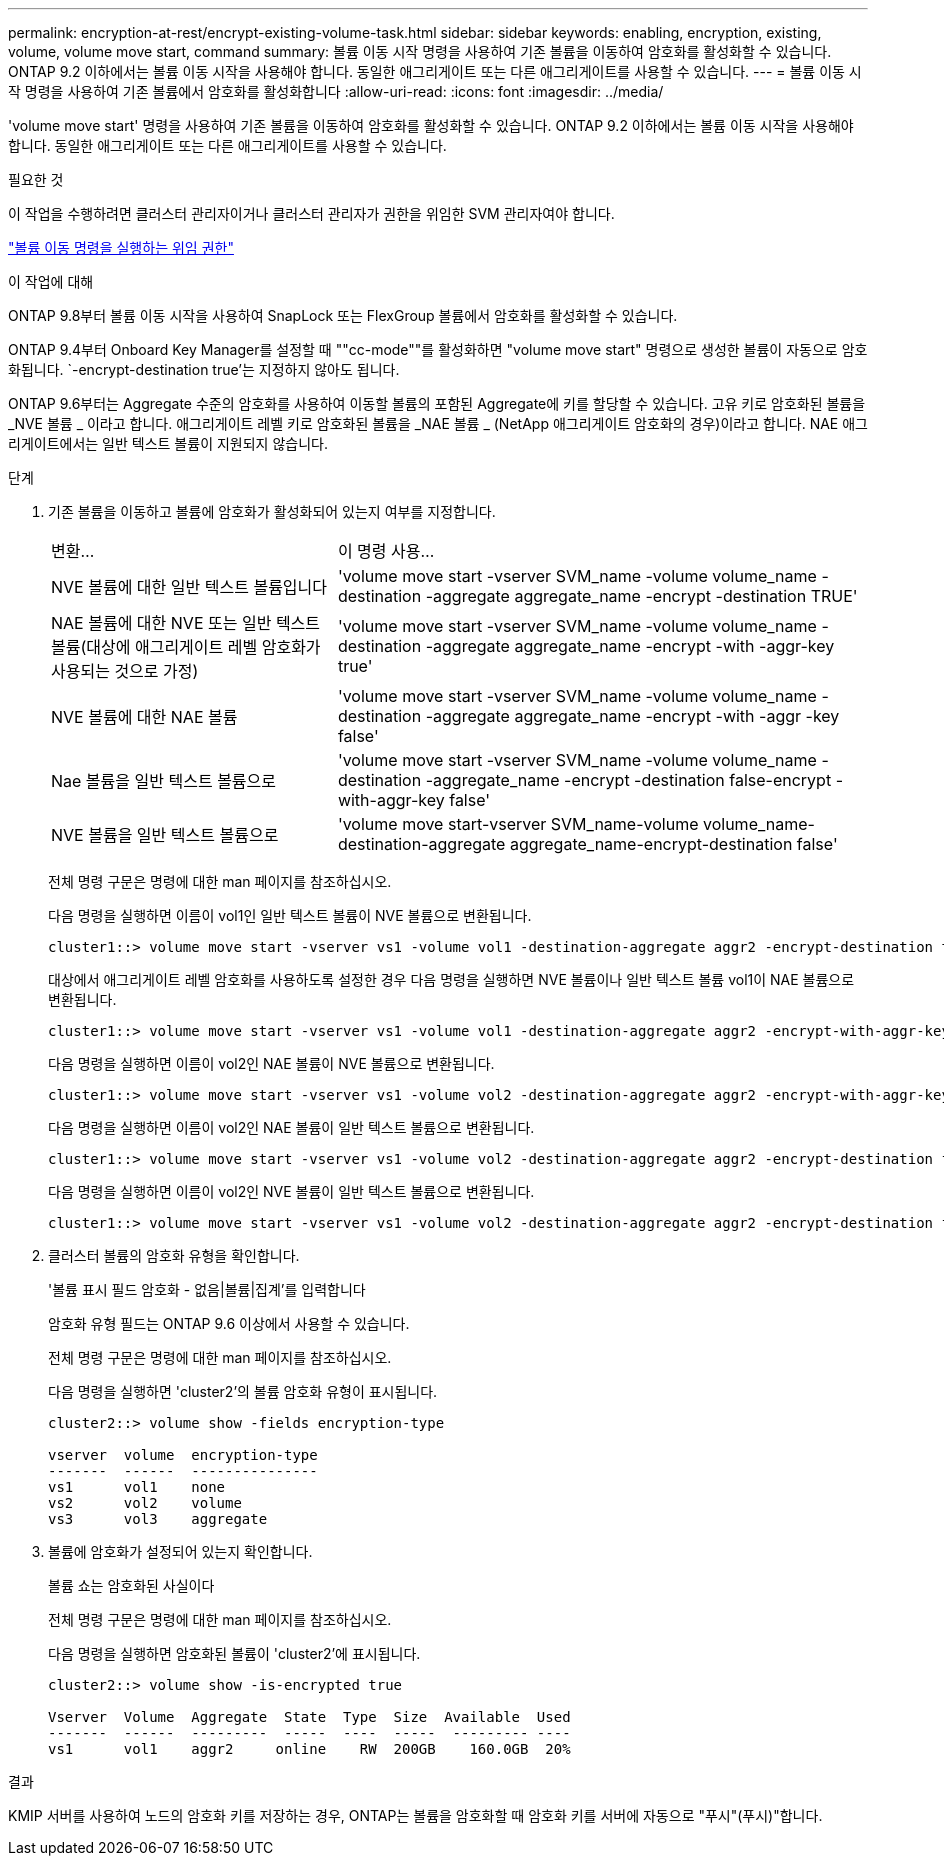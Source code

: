 ---
permalink: encryption-at-rest/encrypt-existing-volume-task.html 
sidebar: sidebar 
keywords: enabling, encryption, existing, volume, volume move start, command 
summary: 볼륨 이동 시작 명령을 사용하여 기존 볼륨을 이동하여 암호화를 활성화할 수 있습니다. ONTAP 9.2 이하에서는 볼륨 이동 시작을 사용해야 합니다. 동일한 애그리게이트 또는 다른 애그리게이트를 사용할 수 있습니다. 
---
= 볼륨 이동 시작 명령을 사용하여 기존 볼륨에서 암호화를 활성화합니다
:allow-uri-read: 
:icons: font
:imagesdir: ../media/


[role="lead"]
'volume move start' 명령을 사용하여 기존 볼륨을 이동하여 암호화를 활성화할 수 있습니다. ONTAP 9.2 이하에서는 볼륨 이동 시작을 사용해야 합니다. 동일한 애그리게이트 또는 다른 애그리게이트를 사용할 수 있습니다.

.필요한 것
이 작업을 수행하려면 클러스터 관리자이거나 클러스터 관리자가 권한을 위임한 SVM 관리자여야 합니다.

link:delegate-volume-encryption-svm-administrator-task.html["볼륨 이동 명령을 실행하는 위임 권한"]

.이 작업에 대해
ONTAP 9.8부터 볼륨 이동 시작을 사용하여 SnapLock 또는 FlexGroup 볼륨에서 암호화를 활성화할 수 있습니다.

ONTAP 9.4부터 Onboard Key Manager를 설정할 때 ""cc-mode""를 활성화하면 "volume move start" 명령으로 생성한 볼륨이 자동으로 암호화됩니다. `-encrypt-destination true'는 지정하지 않아도 됩니다.

ONTAP 9.6부터는 Aggregate 수준의 암호화를 사용하여 이동할 볼륨의 포함된 Aggregate에 키를 할당할 수 있습니다. 고유 키로 암호화된 볼륨을 _NVE 볼륨 _ 이라고 합니다. 애그리게이트 레벨 키로 암호화된 볼륨을 _NAE 볼륨 _ (NetApp 애그리게이트 암호화의 경우)이라고 합니다. NAE 애그리게이트에서는 일반 텍스트 볼륨이 지원되지 않습니다.

.단계
. 기존 볼륨을 이동하고 볼륨에 암호화가 활성화되어 있는지 여부를 지정합니다.
+
[cols="35,65"]
|===


| 변환... | 이 명령 사용... 


 a| 
NVE 볼륨에 대한 일반 텍스트 볼륨입니다
 a| 
'volume move start -vserver SVM_name -volume volume_name -destination -aggregate aggregate_name -encrypt -destination TRUE'



 a| 
NAE 볼륨에 대한 NVE 또는 일반 텍스트 볼륨(대상에 애그리게이트 레벨 암호화가 사용되는 것으로 가정)
 a| 
'volume move start -vserver SVM_name -volume volume_name -destination -aggregate aggregate_name -encrypt -with -aggr-key true'



 a| 
NVE 볼륨에 대한 NAE 볼륨
 a| 
'volume move start -vserver SVM_name -volume volume_name -destination -aggregate aggregate_name -encrypt -with -aggr -key false'



 a| 
Nae 볼륨을 일반 텍스트 볼륨으로
 a| 
'volume move start -vserver SVM_name -volume volume_name -destination -aggregate_name -encrypt -destination false-encrypt -with-aggr-key false'



 a| 
NVE 볼륨을 일반 텍스트 볼륨으로
 a| 
'volume move start-vserver SVM_name-volume volume_name-destination-aggregate aggregate_name-encrypt-destination false'

|===
+
전체 명령 구문은 명령에 대한 man 페이지를 참조하십시오.

+
다음 명령을 실행하면 이름이 vol1인 일반 텍스트 볼륨이 NVE 볼륨으로 변환됩니다.

+
[listing]
----
cluster1::> volume move start -vserver vs1 -volume vol1 -destination-aggregate aggr2 -encrypt-destination true
----
+
대상에서 애그리게이트 레벨 암호화를 사용하도록 설정한 경우 다음 명령을 실행하면 NVE 볼륨이나 일반 텍스트 볼륨 vol1이 NAE 볼륨으로 변환됩니다.

+
[listing]
----
cluster1::> volume move start -vserver vs1 -volume vol1 -destination-aggregate aggr2 -encrypt-with-aggr-key true
----
+
다음 명령을 실행하면 이름이 vol2인 NAE 볼륨이 NVE 볼륨으로 변환됩니다.

+
[listing]
----
cluster1::> volume move start -vserver vs1 -volume vol2 -destination-aggregate aggr2 -encrypt-with-aggr-key false
----
+
다음 명령을 실행하면 이름이 vol2인 NAE 볼륨이 일반 텍스트 볼륨으로 변환됩니다.

+
[listing]
----
cluster1::> volume move start -vserver vs1 -volume vol2 -destination-aggregate aggr2 -encrypt-destination false -encrypt-with-aggr-key false
----
+
다음 명령을 실행하면 이름이 vol2인 NVE 볼륨이 일반 텍스트 볼륨으로 변환됩니다.

+
[listing]
----
cluster1::> volume move start -vserver vs1 -volume vol2 -destination-aggregate aggr2 -encrypt-destination false
----
. 클러스터 볼륨의 암호화 유형을 확인합니다.
+
'볼륨 표시 필드 암호화 - 없음|볼륨|집계'를 입력합니다

+
암호화 유형 필드는 ONTAP 9.6 이상에서 사용할 수 있습니다.

+
전체 명령 구문은 명령에 대한 man 페이지를 참조하십시오.

+
다음 명령을 실행하면 'cluster2'의 볼륨 암호화 유형이 표시됩니다.

+
[listing]
----
cluster2::> volume show -fields encryption-type

vserver  volume  encryption-type
-------  ------  ---------------
vs1      vol1    none
vs2      vol2    volume
vs3      vol3    aggregate
----
. 볼륨에 암호화가 설정되어 있는지 확인합니다.
+
볼륨 쇼는 암호화된 사실이다

+
전체 명령 구문은 명령에 대한 man 페이지를 참조하십시오.

+
다음 명령을 실행하면 암호화된 볼륨이 'cluster2'에 표시됩니다.

+
[listing]
----
cluster2::> volume show -is-encrypted true

Vserver  Volume  Aggregate  State  Type  Size  Available  Used
-------  ------  ---------  -----  ----  -----  --------- ----
vs1      vol1    aggr2     online    RW  200GB    160.0GB  20%
----


.결과
KMIP 서버를 사용하여 노드의 암호화 키를 저장하는 경우, ONTAP는 볼륨을 암호화할 때 암호화 키를 서버에 자동으로 "푸시"(푸시)"합니다.

